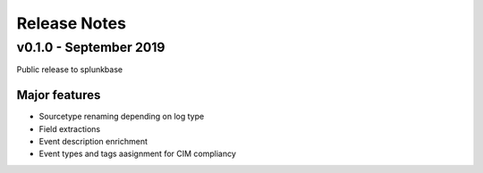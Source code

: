 =============
Release Notes
=============

v0.1.0 - September 2019
-----------------------
Public release to splunkbase

Major features
~~~~~~~~~~~~~~
- Sourcetype renaming depending on log type
- Field extractions
- Event description enrichment
- Event types and tags aasignment for CIM compliancy